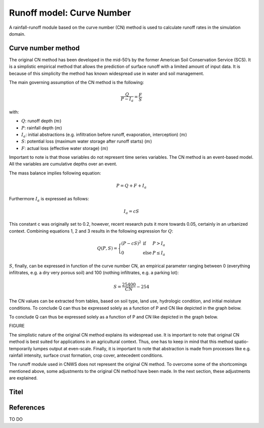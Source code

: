##########################
Runoff model: Curve Number
##########################

A rainfall-runoff module based on the curve number (CN) method is used to
calculate runoff rates in the simulation domain.


Curve number method
===================

The original CN method has been developed in the mid-50’s by the former
American Soil Conservation Service (SCS). It is a simplistic empirical
method that allows the prediction of surface runoff with a limited amount of
input data. It is because of this simplicity the method has known widespread
use in water and soil management.

The main governing assumption of the CN method is the following:

.. math::
    \frac{Q}{P-I_a} = \frac{F}{S}

with:

- :math:`Q`: runoff depth (:math:`m`)
- :math:`P`: rainfall depth (:math:`m`)
- :math:`I_a`: initial abstractions (e.g. infiltration before runoff,
  evaporation, interception) (:math:`m`)
- :math:`S`: potential loss (maximum water storage after runoff starts) (:math:`m`)
- :math:`F`: actual loss (effective water storage) (:math:`m`)

Important to note is that those variables do not represent time series
variables. The CN method is an event-based model. All the variables are
cumulative depths over an event.

The mass balance implies following equation:

.. math::
    P = Q+F+I_a

Furthermore :math:`I_a` is expressed as follows:

.. math::
    I_a=cS

This constant c was originally set to 0.2, however, recent research puts it
more towards 0.05, certainly in an urbanized context. Combining equations
1, 2 and 3 results in the following expression for :math:`Q`:

.. math::

    Q(P,S) =
        \Bigg\{
            \begin{array}{ll}
                (P-cS)^2 & \text{if} & P>I_a \\
                0   & \text{else} & P \leq I_a
            \end{array}

:math:`S`, finally, can be expressed in function of the curve number CN, an
empirical parameter ranging between 0 (everything infiltrates, e.g. a dry
very porous soil) and 100 (nothing infiltrates, e.g. a parking lot):

.. math::

    S = \frac{25400}{CN}-254

The CN values can be extracted from tables, based on soil type, land use,
hydrologic condition, and initial moisture conditions. To conclude Q can
thus be expressed solely as a function of P and CN like depicted in the
graph below.

To conclude Q can thus be expressed solely as a function of P and CN like
depicted in the graph below.

FIGURE

The simplistic nature of the original CN method explains its widespread use.
It is important to note that original CN method is best suited for
applications in an agricultural context. Thus, one has to keep in mind that
this method spatio-temporarily lumpes output at even-scale. Finally, it is
important to note that abstraction is made from processes like e.g. rainfall
intensity, surface crust formation, crop cover, antecedent conditions.

The runoff module used in CNWS does not represent the original CN method. To
overcome some of the shortcomings mentioned above, some adjustments to the
original CN method have been made. In the next section, these adjustments
are explained.

Titel
=====

References
==========

TO DO